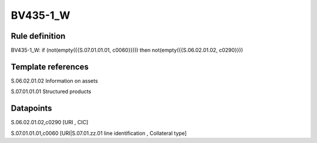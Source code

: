 =========
BV435-1_W
=========

Rule definition
---------------

BV435-1_W: if (not(empty({{S.07.01.01.01, c0060}}))) then not(empty({{S.06.02.01.02, c0290}}))


Template references
-------------------

S.06.02.01.02 Information on assets

S.07.01.01.01 Structured products


Datapoints
----------

S.06.02.01.02,c0290 [URI , CIC]

S.07.01.01.01,c0060 [URI|S.07.01.zz.01 line identification , Collateral type]



